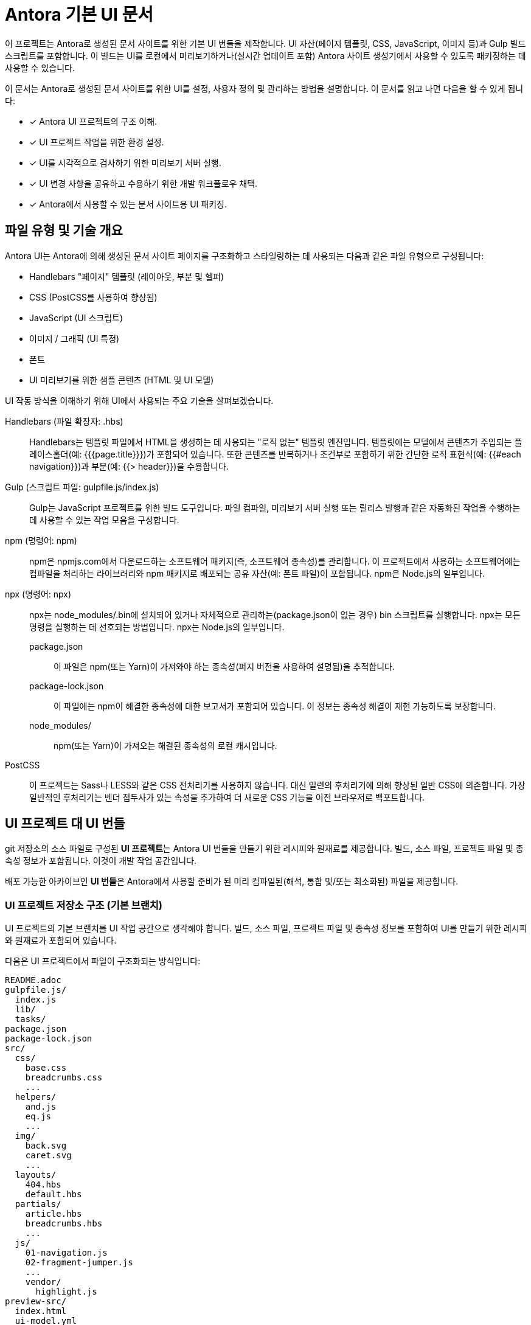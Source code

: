 = Antora 기본 UI 문서 

이 프로젝트는 Antora로 생성된 문서 사이트를 위한 기본 UI 번들을 제작합니다. UI 자산(페이지 템플릿, CSS, JavaScript, 이미지 등)과 Gulp 빌드 스크립트를 포함합니다. 이 빌드는 UI를 로컬에서 미리보기하거나(실시간 업데이트 포함) Antora 사이트 생성기에서 사용할 수 있도록 패키징하는 데 사용할 수 있습니다.

이 문서는 Antora로 생성된 문서 사이트를 위한 UI를 설정, 사용자 정의 및 관리하는 방법을 설명합니다. 이 문서를 읽고 나면 다음을 할 수 있게 됩니다:

* [x] Antora UI 프로젝트의 구조 이해.
* [x] UI 프로젝트 작업을 위한 환경 설정.
* [x] UI를 시각적으로 검사하기 위한 미리보기 서버 실행.
* [x] UI 변경 사항을 공유하고 수용하기 위한 개발 워크플로우 채택.
* [x] Antora에서 사용할 수 있는 문서 사이트용 UI 패키징.

== 파일 유형 및 기술 개요

Antora UI는 Antora에 의해 생성된 문서 사이트 페이지를 구조화하고 스타일링하는 데 사용되는 다음과 같은 파일 유형으로 구성됩니다:

- Handlebars "페이지" 템플릿 (레이아웃, 부분 및 헬퍼)
- CSS (PostCSS를 사용하여 향상됨)
- JavaScript (UI 스크립트)
- 이미지 / 그래픽 (UI 특정)
- 폰트
- UI 미리보기를 위한 샘플 콘텐츠 (HTML 및 UI 모델)

UI 작동 방식을 이해하기 위해 UI에서 사용되는 주요 기술을 살펴보겠습니다.

Handlebars (파일 확장자: .hbs)::
Handlebars는 템플릿 파일에서 HTML을 생성하는 데 사용되는 "로직 없는" 템플릿 엔진입니다. 템플릿에는 모델에서 콘텐츠가 주입되는 플레이스홀더(예: {{{page.title}}})가 포함되어 있습니다. 또한 콘텐츠를 반복하거나 조건부로 포함하기 위한 간단한 로직 표현식(예: {{#each navigation}})과 부분(예: {{> header}})을 수용합니다.

Gulp (스크립트 파일: gulpfile.js/index.js)::
Gulp는 JavaScript 프로젝트를 위한 빌드 도구입니다. 파일 컴파일, 미리보기 서버 실행 또는 릴리스 발행과 같은 자동화된 작업을 수행하는 데 사용할 수 있는 작업 모음을 구성합니다.

npm (명령어: npm)::
npm은 npmjs.com에서 다운로드하는 소프트웨어 패키지(즉, 소프트웨어 종속성)를 관리합니다. 이 프로젝트에서 사용하는 소프트웨어에는 컴파일을 처리하는 라이브러리와 npm 패키지로 배포되는 공유 자산(예: 폰트 파일)이 포함됩니다. npm은 Node.js의 일부입니다.

npx (명령어: npx)::
npx는 node_modules/.bin에 설치되어 있거나 자체적으로 관리하는(package.json이 없는 경우) bin 스크립트를 실행합니다. npx는 모든 명령을 실행하는 데 선호되는 방법입니다. npx는 Node.js의 일부입니다.

package.json:::
이 파일은 npm(또는 Yarn)이 가져와야 하는 종속성(퍼지 버전을 사용하여 설명됨)을 추적합니다.

package-lock.json:::
이 파일에는 npm이 해결한 종속성에 대한 보고서가 포함되어 있습니다. 이 정보는 종속성 해결이 재현 가능하도록 보장합니다.

node_modules/:::
npm(또는 Yarn)이 가져오는 해결된 종속성의 로컬 캐시입니다.

PostCSS::
이 프로젝트는 Sass나 LESS와 같은 CSS 전처리기를 사용하지 않습니다. 대신 일련의 후처리기에 의해 향상된 일반 CSS에 의존합니다. 가장 일반적인 후처리기는 벤더 접두사가 있는 속성을 추가하여 더 새로운 CSS 기능을 이전 브라우저로 백포트합니다.

== UI 프로젝트 대 UI 번들

git 저장소의 소스 파일로 구성된 **UI 프로젝트**는 Antora UI 번들을 만들기 위한 레시피와 원재료를 제공합니다. 빌드, 소스 파일, 프로젝트 파일 및 종속성 정보가 포함됩니다. 이것이 개발 작업 공간입니다.

배포 가능한 아카이브인 **UI 번들**은 Antora에서 사용할 준비가 된 미리 컴파일된(해석, 통합 및/또는 최소화된) 파일을 제공합니다.

=== UI 프로젝트 저장소 구조 (기본 브랜치)

UI 프로젝트의 기본 브랜치를 UI 작업 공간으로 생각해야 합니다. 빌드, 소스 파일, 프로젝트 파일 및 종속성 정보를 포함하여 UI를 만들기 위한 레시피와 원재료가 포함되어 있습니다.

다음은 UI 프로젝트에서 파일이 구조화되는 방식입니다:

[source]
----
README.adoc
gulpfile.js/
  index.js
  lib/
  tasks/
package.json
package-lock.json
src/
  css/
    base.css
    breadcrumbs.css
    ...
  helpers/
    and.js
    eq.js
    ...
  img/
    back.svg
    caret.svg
    ...
  layouts/
    404.hbs
    default.hbs
  partials/
    article.hbs
    breadcrumbs.hbs
    ...
  js/
    01-navigation.js
    02-fragment-jumper.js
    ...
    vendor/
      highlight.js
preview-src/
  index.html
  ui-model.yml
----

Gulp 빌드는 UI 프로젝트 파일을 컴파일하고 UI 번들로 조립하는 데 사용됩니다.

=== UI 번들 구조 (릴리스)

배포 가능한 아카이브인 UI 번들은 Antora에서 사용할 준비가 된 파일을 제공합니다.
UI 프로젝트 파일이 Gulp에 의해 빌드되면 public 디렉토리 아래에 조립됩니다. public 디렉토리는 생성되므로 안전하게 제거할 수 있습니다.

UI 번들의 내용은 UI 프로젝트의 기본 브랜치 내용과 유사하지만, 번들에는 UI를 구성하는 파일 이외의 파일은 포함되지 않습니다. 이것이 Antora에서 사용되는 콘텐츠입니다.

[source]
----
css/
  site.css
font/
  ...
helpers/
  and.js
  eq.js
  ...
img/
  back.svg
  caret.svg
  ...
layouts/
  404.hbs
  default.hbs
partials/
  article.hbs
  breadcrumbs.hbs
  ...
js/
  site.js
  vendor/
    highlight.js
----

이러한 파일 중 일부는 스타일시트와 JavaScript와 같이 컴파일되거나 집계되었습니다. UI 파일을 빌드하는 이점은 UI 개발을 방해하지 않고 사이트에 정적으로 포함하기 위해 파일을 최적화할 수 있다는 것입니다. 예를 들어, UI 빌드는 SVG를 최적화하거나 CSS에 벤더 접두사를 추가할 수 있습니다. 이러한 최적화는 미리 컴파일된 파일에만 적용되므로 웹 개발자의 워크플로우를 방해하지 않습니다.

=== UI 컴파일 및 생성기 소비 개요

Antora UI 프로젝트의 목적은 UI 파일을 Antora가 HTML 페이지와 그들이 필요로 하는 자산을 구성하는 데 사용할 수 있는 재사용 가능한 배포로 조립하는 것입니다.

UI 번들에서 유일하게 필요한 파일은 페이지용 기본 Handlebars 레이아웃(즉, __layouts/default.hbs__)입니다. 404 페이지가 활성화되어 있다면 404 페이지용 Handlebars 레이아웃(즉, __layouts/404.hbs__)도 필요합니다.

레이아웃 파일은 UI 번들의 layouts 폴더에 위치해야 합니다. 레이아웃의 이름은 파일의 stem으로, 파일의 basename에서 파일 확장자를 제외한 것입니다(예: __layouts/default.hbs__는 default가 됨).

[source]
----
layouts/
  404.hbs
  default.hbs
----

UI 번들에 다른 필수 파일은 없습니다. 추가 파일은 레이아웃에서 참조되는 경우에만 필요합니다. 이는 HTML을 생성할 때(부분 또는 헬퍼) 또는 브라우저에 제공되는 HTML이 참조하는 자산(CSS 또는 JavaScript)일 수 있습니다. Antora는 레이아웃, 부분 또는 헬퍼를 생성된 사이트로 복사하지 않습니다.

레이아웃이 부분을 찾는 경우, 해당 부분은 partials 디렉토리에 위치해야 합니다. 부분의 이름은 파일의 stem입니다(예: __partials/body.hbs__는 body가 되어 > body로 사용됨). 부분이 폴더 안에 있는 경우 해당 폴더의 이름은 부분의 이름에 사용되지 않습니다. 또한 helpers 디렉토리에 있는 모든 JavaScript 파일은 자동으로 템플릿 헬퍼로 등록됩니다. 헬퍼 함수의 이름은 파일의 stem과 일치합니다(예: __helpers/concat.js__는 concat이 됨).

다음은 레이아웃, 부분 및 헬퍼가 있는 UI의 구조입니다:

[source]
----
helpers/
  concat.js
layouts/
  404.hbs
  default.hbs
partials/
  body.hbs
----

UI는 프로덕션 사이트에서 정적으로 제공되지만, UI의 자산은 개발을 수용하고 유지 관리를 단순화하기 위해 UI 프로젝트에서 소스 형태로 존재합니다. Antora 파이프라인에 전달될 때 UI는 중간의 미리 컴파일된 상태입니다. 구체적으로, git 저장소의 기본 브랜치에는 소스 형태의 파일이 포함되어 있고 릴리스는 미리 컴파일된 형태의 파일을 배포하는 데 사용됩니다.

UI 컴파일 책임은 UI 프로젝트와 Antora 사이에 공유됩니다. UI 프로젝트는 로컬 빌드를 사용하여 파일을 미리 컴파일합니다(즉, 해석, 통합 및/또는 최소화). 미리 컴파일된 파일은 Antora의 콘텐츠 모델에 구애받지 않아 생성기가 이 부분을 처리할 필요가 없습니다. 또한 UI를 재사용할 수 있게 합니다.

그런 다음 UI 프로젝트 빌드는 UI를 번들로 패키징하고, Antora의 UI 로더가 이를 소비합니다. Antora는 번들을 가져와 UI 카탈로그로 추출하고, Antora의 콘텐츠 모델을 Handlebars 템플릿에 엮어 페이지와 보조 데이터 파일을 만들어 컴파일을 완료합니다. 그런 다음 Antora는 남은 UI 자산을 사이트 출력으로 복사합니다.

이제 UI를 구성하는 파일과 조립 방법에 대한 개요를 살펴보았으니, 프로젝트를 설정하고 UI를 빌드하며 미리보는 방법을 살펴보겠습니다.